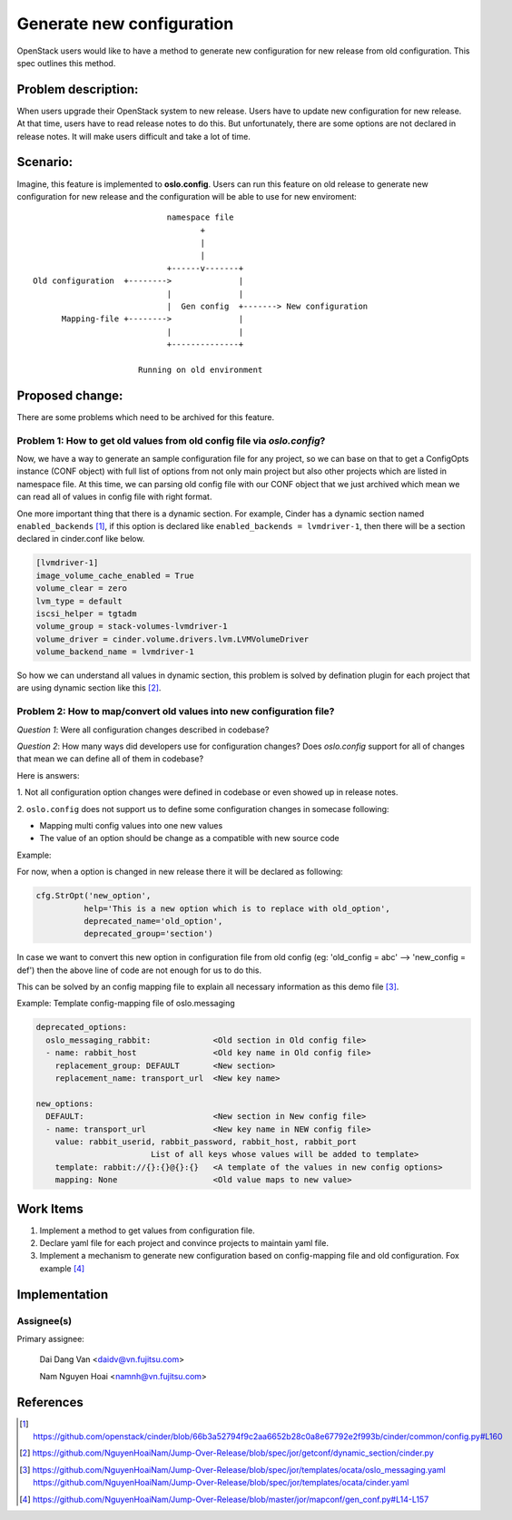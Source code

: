 ..
 This work is licensed under a Creative Commons Attribution 3.0 Unported
 License.

 http://creativecommons.org/licenses/by/3.0/legalcode

==========================
Generate new configuration
==========================

OpenStack users would like to have a method to generate new configuration
for new release from old configuration. This spec outlines this method.

Problem description:
====================

When users upgrade their OpenStack system to new release. Users have to update
new configuration for new release. At that time, users have to read release
notes to do this. But unfortunately, there are some options are not declared 
in release notes. It will make users difficult and take a lot of time.

Scenario:
=========

Imagine, this feature is implemented to **oslo.config**. Users can run this
feature on old release to generate new configuration for new release and the
configuration will be able to use for new enviroment::

                                namespace file
                                       +
                                       |
                                       |
                                +------v-------+
    Old configuration  +-------->              |
                                |              |
                                |  Gen config  +-------> New configuration
          Mapping-file +-------->              |
                                |              |
                                +--------------+

                          Running on old environment

Proposed change:
================
There are some problems which need to be archived for this feature.

Problem 1: How to get old values from old config file via `oslo.config`?
------------------------------------------------------------------------

Now, we have a way to generate an sample configuration file for any project, so
we can base on that to get a ConfigOpts instance (CONF object) with full list
of options from not only main project but also other projects which are listed
in namespace file. At this time, we can parsing old config file with our CONF
object that we just archived which mean we can read all of values in config
file with right format.

One more important thing that there is a dynamic section. For example, Cinder
has a dynamic section named ``enabled_backends`` [1]_, if this option is declared
like  ``enabled_backends = lvmdriver-1``, then there will be a section declared
in cinder.conf like below.

.. code-block:: ini

  [lvmdriver-1]
  image_volume_cache_enabled = True
  volume_clear = zero
  lvm_type = default
  iscsi_helper = tgtadm
  volume_group = stack-volumes-lvmdriver-1
  volume_driver = cinder.volume.drivers.lvm.LVMVolumeDriver
  volume_backend_name = lvmdriver-1


So how we can understand all values in dynamic section, this problem is solved
by defination plugin for each project that are using dynamic section like
this [2]_.

Problem 2: How to map/convert old values into new configuration file?
---------------------------------------------------------------------

*Question 1*: Were all configuration changes described in codebase?

*Question 2*: How many ways did developers use for configuration changes? 
Does `oslo.config` support for all of changes that mean we can define all 
of them in codebase?

Here is answers:

1. Not all configuration option changes were defined in codebase
or even showed up in release notes.

2. ``oslo.config`` does not support us to define some configuration changes in
somecase following:

- Mapping multi config values into one new values
- The value of an option should be change as a compatible with new source code

Example:

For now, when a option is changed in new release there it will be declared
as following:

.. code-block:: python

  cfg.StrOpt('new_option',
            help='This is a new option which is to replace with old_option',
            deprecated_name='old_option',
            deprecated_group='section')

In case we want to convert this new option in configuration file from
old config (eg: 'old_config = abc' --> 'new_config = def')  then the above
line of code are not enough for us to do this.


This can be solved by an config mapping file to explain all necessary
information as this demo file [3]_.

Example: Template config-mapping file of oslo.messaging

.. code-block:: yaml

  deprecated_options:
    oslo_messaging_rabbit:             <Old section in Old config file>
    - name: rabbit_host                <Old key name in Old config file>
      replacement_group: DEFAULT       <New section>
      replacement_name: transport_url  <New key name>

  new_options:
    DEFAULT:                           <New section in New config file>
    - name: transport_url              <New key name in NEW config file>
      value: rabbit_userid, rabbit_password, rabbit_host, rabbit_port
                          List of all keys whose values will be added to template>
      template: rabbit://{}:{}@{}:{}   <A template of the values in new config options>
      mapping: None                    <Old value maps to new value>

Work Items
==========

1. Implement a method to get values from configuration file.

2. Declare yaml file for each project and convince projects to maintain yaml
   file.

3. Implement a mechanism to generate new configuration based on
   config-mapping file and old configuration. Fox example [4]_

Implementation
==============

Assignee(s)
-----------

Primary assignee:

  Dai Dang Van <daidv@vn.fujitsu.com>

  Nam Nguyen Hoai <namnh@vn.fujitsu.com>


References
==========

.. [1] https://github.com/openstack/cinder/blob/66b3a52794f9c2aa6652b28c0a8e67792e2f993b/cinder/common/config.py#L160

.. [2] https://github.com/NguyenHoaiNam/Jump-Over-Release/blob/spec/jor/getconf/dynamic_section/cinder.py

.. [3] https://github.com/NguyenHoaiNam/Jump-Over-Release/blob/spec/jor/templates/ocata/oslo_messaging.yaml
       https://github.com/NguyenHoaiNam/Jump-Over-Release/blob/spec/jor/templates/ocata/cinder.yaml 

.. [4] https://github.com/NguyenHoaiNam/Jump-Over-Release/blob/master/jor/mapconf/gen_conf.py#L14-L157 